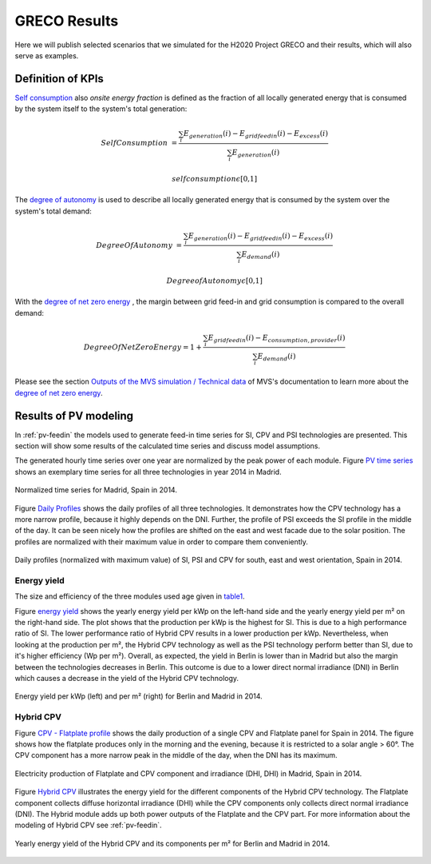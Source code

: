 
.. _scenarios-results:

GRECO Results
~~~~~~~~~~~~~~~~~~~~~~~~~~~~~~

Here we will publish selected scenarios that we simulated for the H2020 Project GRECO and their results, which will also serve as examples.

Definition of KPIs
------------------

`Self consumption`_  also *onsite energy fraction* is defined as the fraction of all locally generated energy that is consumed by the system itself to the system's total generation:

.. _Self consumption:

.. math::
        Self Consumption &=\frac{\sum_{i} {E_{generation} (i)} - E_{gridfeedin}(i) - E_{excess}(i)}{\sum_{i} {E_{generation} (i)} }

        &self consumption \epsilon \text{[0,1]}


The `degree of autonomy`_ is used to describe all locally generated energy that is consumed by the system over the system's total demand:

.. _degree of autonomy:

.. math::
       Degree Of Autonomy &=\frac{\sum_{i} {E_{generation} (i)} - E_{gridfeedin}(i) - E_{excess}(i)}{\sum_i {E_{demand} (i)}}

        &Degree of Autonomy \epsilon \text{[0,1]}

With the `degree of net zero energy`_ , the margin between grid feed-in and grid consumption is compared to the overall demand:

.. _degree of net zero energy:

.. math::
       Degree Of Net Zero Energy = 1 + \frac{\sum_{i} E_{gridfeedin}(i) - E_{consumption,provider}(i)}{\sum_{i} E_{demand} (i)}


Please see the section `Outputs of the MVS simulation / Technical data <https://multi-vector-simulator.readthedocs.io/en/latest/MVS_Outputs.html#technical-data>`_ of MVS's documentation to learn more about the `degree of net zero energy`_.

Results of PV modeling
-----------------------
In :ref:`pv-feedin` the models used to generate feed-in time series for SI, CPV and
PSI technologies are presented. This section will show some results of the
calculated time series and discuss model assumptions.

The generated hourly time series over one year are normalized by the peak power
of each module. Figure `PV time series`_ shows an exemplary time series for all
three technologies in year 2014 in Madrid.

.. _PV time series:

.. figure:: ./images/pv_timeseries_madrid_2014.png
    :width: 90%
    :alt: Normalized time series for Madrid, Spain in 2014.
    :align: center

    Normalized time series for Madrid, Spain in 2014.

Figure `Daily Profiles`_ shows the daily profiles of all three technologies. It
demonstrates how the CPV technology has a more narrow profile, because it highly depends
on the DNI. Further, the profile of PSI exceeds the SI profile in the middle of the day.
It can be seen nicely how the profiles are shifted on the east and west facade due
to the solar position. The profiles are normalized with their maximum value in
order to compare them conveniently.

.. _Daily Profiles:

.. figure:: ./images/Daily_Profiles_Spain_2014.png
    :width: 100%
    :alt: Daily profiles of all three technologies, Spain 2014.
    :align: center

    Daily profiles (normalized with maximum value) of SI, PSI and CPV for south, east and west orientation, Spain in 2014.

Energy yield
^^^^^^^^^^^^
The size and efficiency of the three modules used age given in `table1`_.

.. _table1:

+------------+-----------------+---------------+
| Technology | Module Size (m²) | Efficiency (%)|
+============+=================+===============+
| SI         | 1.6434          | 17            |
+------------+-----------------+---------------+
| CPV        | 0.1             | 32            |
+------------+-----------------+---------------+
| PSI        | 1.219           | 24.5          |
+------------+-----------------+---------------+

Figure `energy yield`_ shows the yearly energy yield per kWp on the left-hand side and the
yearly energy yield per m² on the right-hand side. The plot shows that the production
per kWp is the highest for SI. This is due to a high performance ratio of SI. The lower
performance ratio of Hybrid CPV results in a lower production per kWp.
Nevertheless, when looking at the production per m², the Hybrid CPV technology as well
as the PSI technology perform better than SI, due to it's higher
efficiency (Wp per m²).
Overall, as expected, the yield in Berlin is lower than in Madrid but also the
margin between the technologies
decreases in Berlin. This outcome is due to a  lower direct normal irradiance (DNI) in
Berlin which causes a decrease in the yield of the Hybrid CPV technology.

.. _energy yield:

.. figure:: ./images/PV_energy_yield_2014.png
    :width: 100%
    :alt: Energy yield per kWp (left) and per m² (right) for Berlin and Madrid in 2014.
    :align: center

    Energy yield per kWp (left) and per m² (right) for Berlin and Madrid in 2014.

Hybrid CPV
^^^^^^^^^^

Figure `CPV - Flatplate profile`_ shows the daily production of a single CPV and
Flatplate panel for Spain in 2014. The figure shows how the flatplate produces only in the
morning and the evening, because it is restricted to a solar angle > 60°. The CPV
component has a more narrow peak in the middle of the day, when the DNI has its
maximum.

.. _CPV - Flatplate profile:

.. figure:: ./images/CPV_spain_2014.png
    :width: 80%
    :alt: Yearly energy yield of the Hybrid CPV and its components per m² for Berlin and Madrid in 2014.
    :align: center

    Electricity production of Flatplate and CPV component and irradiance (DHI, DHI) in Madrid, Spain in 2014.

Figure `Hybrid CPV`_ illustrates the energy yield for the different components of the
Hybrid CPV technology. The Flatplate component collects diffuse horizontal irradiance (DHI)
while the CPV components only collects direct normal irradiance (DNI). The Hybrid module
adds up both power outputs of the Flatplate and the CPV part. For more information
about the modeling of Hybrid CPV see :ref:`pv-feedin`.

.. _Hybrid CPV:

.. figure:: ./images/CPV_energy_production.png
    :width: 70%
    :alt: Yearly energy yield of the Hybrid CPV and its components per m² for Berlin and Madrid in 2014.
    :align: center

    Yearly energy yield of the Hybrid CPV and its components per m² for Berlin and Madrid in 2014.
